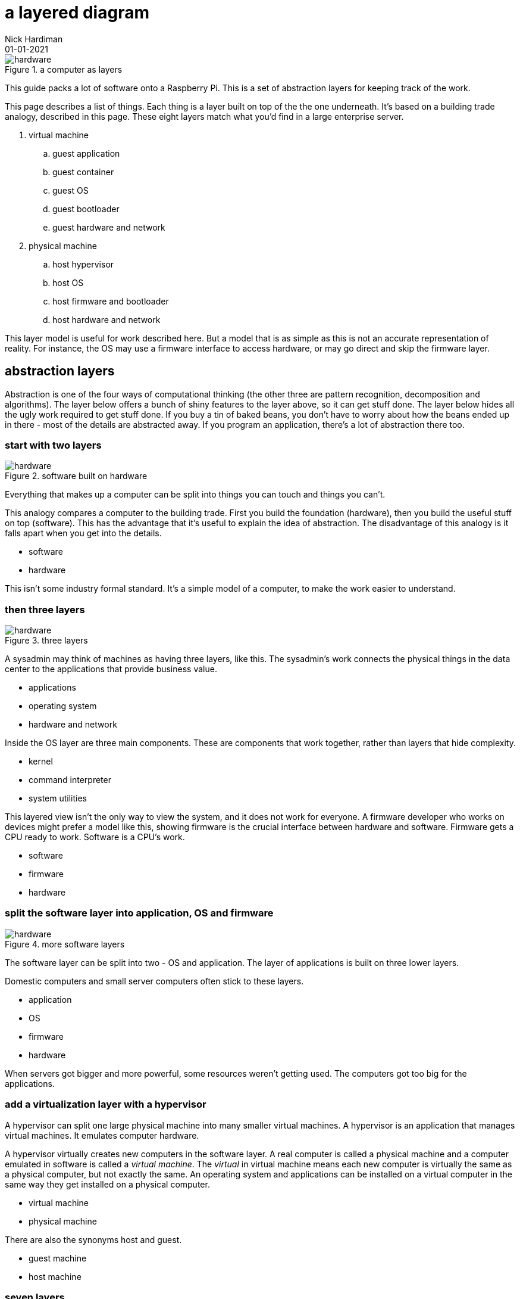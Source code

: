 = a layered diagram
Nick Hardiman 
:source-highlighter: highlight.js
:revdate: 01-01-2021


image::layers-hardware-software-8.png[hardware,title="a computer as layers"]


This guide packs a lot of software  onto a Raspberry Pi. 
This is a set of abstraction layers for keeping track of the work. 

This page describes a list of things. 
Each thing is a layer built on top of the the one underneath. 
It's based on a building trade analogy, described in this page. 
These eight layers match what you'd find in a large enterprise server. 


. virtual machine
.. guest application 
.. guest container
.. guest OS 
.. guest bootloader 
.. guest hardware and network
. physical machine
.. host hypervisor
.. host OS 
.. host firmware and bootloader
.. host hardware and network 



This layer model is useful for work described here. But a model that is as simple as this is not an accurate representation of reality. 
For instance, the OS may use a firmware interface to access hardware, or may go direct and skip the firmware layer.  



== abstraction layers

Abstraction is one of the four ways of computational thinking (the other three are pattern recognition, decomposition and algorithms). The layer below offers a bunch of shiny features to the layer above, so it can get stuff done. The layer below hides all the ugly work required to get stuff done. If you buy a tin of baked beans, you don't have to worry about how the beans ended up in there - most of the details are abstracted away. If you program an application, there's a lot of abstraction there too.  

=== start with two layers

image::layers-hardware-software-6.png[hardware,title="software built on hardware"]

Everything that makes up a computer can be split into things you can touch and things you can't. 

This analogy compares a computer to the building trade. 
First you build the foundation (hardware), then you build the useful stuff on top (software). This has the advantage that it's useful to explain the idea of abstraction. The disadvantage of this analogy is it falls apart when you get into the details.

* software
* hardware 

This isn't some industry formal standard. 
It's a simple model of a computer, to make the work easier to understand. 

=== then three layers

image::layers-hardware-software-10.png[hardware,title="three layers"]

A sysadmin may think of machines as having three layers, like this. 
The sysadmin's work connects the physical things in the data center to the applications that provide business value. 

* applications
* operating system
* hardware and network

Inside the OS layer are three main components.
These are components that work together, rather than layers that hide complexity.

* kernel
* command interpreter
* system utilities

This layered view isn't the only way to view the system, and it does not work for everyone. 
A firmware developer who works on devices might prefer a model like this, showing firmware is the crucial interface between hardware and software. 
Firmware gets a CPU ready to work. 
Software is a CPU's work.

* software
* firmware
* hardware 


=== split the software layer into application, OS and firmware 

image::layers-hardware-software-15.png[hardware,title="more software layers"]

The software layer can be split into two - OS and application. 
The layer of applications is built on three lower layers. 

Domestic computers and small server computers often stick to these  layers. 

* application
* OS 
* firmware 
* hardware 

When servers got bigger and more powerful, some resources weren't getting used. 
The computers got too big for the applications. 


=== add a virtualization layer with a hypervisor

A hypervisor can split one large physical machine into many smaller virtual machines. 
A hypervisor is an application that manages virtual machines. 
It emulates computer hardware. 

A hypervisor virtually creates new computers in the software layer.
A real computer is called a physical machine and a computer emulated in software is called a _virtual machine_. 
The _virtual_ in virtual machine means each new computer is virtually the same as a physical computer, but not exactly the same.
An operating system and applications can be installed on a virtual computer in the same way they get installed on a physical computer. 

* virtual machine 
* physical machine

There are also the synonyms host and guest.

* guest machine 
* host machine

=== seven layers

Since virtualization adds another stack of layers, the full set now looks like this. 
(There is no virtual firmware. Firmware is a hardware/software interface thing.) 

* guest application 
* guest OS 
* guest hardware 
* host hypervisor
* host OS 
* host firmware
* host hardware 

Managing virtual machines takes a lot of work. 
There is more than one way to manage virtualization. 

== virtualization with a container

A kernel can create containers (virtual spaces) for applications to run in. 
These can be smaller and faster than virtual machines. 

A container is difficult to configure, and many containers are difficult to manage. 
The hard work is done by a container orchestration application. 

* application
* container
* OS 
* firmware
* hardware 

=== an enterprise server has eight layers

An enterprise server is the big truck of the computer world. 
One machine's resources can be divided and subdivided to accomodate many virtual machines and dozens of containers. 
An application running on a large server can be on top of all these layers. 

* guest application 
* guest container
* guest OS 
* guest hardware 
* host hypervisor
* host OS 
* host firmware
* host hardware 

=== ... or is it nine? 

Rearranging that list to split the physical and virtual layers looks like this. 

. virtual machine
.. guest application 
.. guest container
.. guest OS 
.. guest bootloader 
.. guest hardware and network
. physical machine
.. host hypervisor
.. host OS 
.. host firmware and bootloader
.. host hardware and network 

=== ... or not? 

Enterprise servers don't all have these eight layers. 
FOr instance, a server may have containers but no guest VMs. 
Virtual machines are not required for containers. 

. physical machine
.. host container
.. host OS 
.. host firmware and bootloader
.. host hardware and network 

Containers work with both physical machines and virtual machines. 



== you are here <-

Some pages include this list, along with a kind of "you are here" pointer, like this.

. virtual machine
.. guest application 
.. guest container
.. guest OS 
.. guest bootloader 
.. guest hardware and network
. physical machine
.. host hypervisor
.. host OS 
.. host firmware and bootloader <- here
.. host hardware and network 




